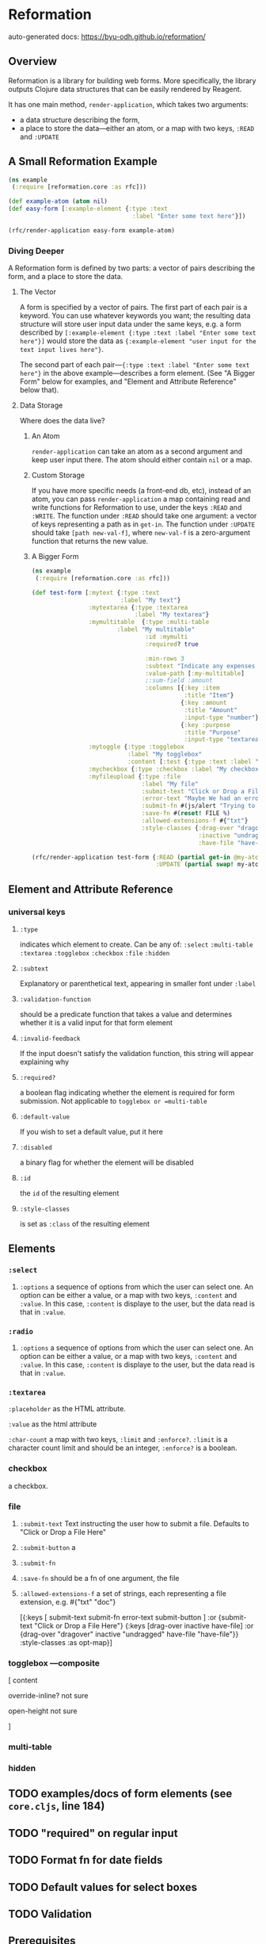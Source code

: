 * Reformation

auto-generated docs: https://byu-odh.github.io/reformation/

** Overview
Reformation is a library for building web forms.  More specifically, the library outputs Clojure data structures that can be easily rendered by Reagent.

It has one main method, =render-application=, which takes two arguments:

 - a data structure describing the form, 
 - a place to store the data---either an atom, or a map with two keys, =:READ= and =:UPDATE=

** A Small Reformation Example
#+BEGIN_SRC clojure
(ns example
 (:require [reformation.core :as rfc]))

(def example-atom (atom nil)
(def easy-form [:example-element {:type :text
                                   :label "Enter some text here"}])

(rfc/render-application easy-form example-atom)
#+END_SRC

 
*** Diving Deeper
A Reformation form is defined by two parts:  a vector of pairs describing the form, and a place to store the data.  

**** The Vector
A form is specified by a vector of pairs.  The first part of each pair is a keyword.  You can use whatever keywords you want; the resulting data structure will store user input data under the same keys, e.g. a form described by =[:example-element {:type :text :label "Enter some text here"}]= would store the data as ={:example-element "user input for the text input lives here"}=.  

The second part of each pair---={:type :text :label "Enter some text here"}= in the above example---describes a form element.  (See "A Bigger Form" below for examples, and "Element and Attribute Reference" below that).

**** Data Storage
Where does the data live?

***** An Atom
=render-application= can take an atom as a second argument and keep user input there.  The atom should either contain =nil= or a map.

***** Custom Storage
If you have more specific needs (a front-end db, etc), instead of an atom, you can pass =render-application= a map containing read and write functions for Reformation to use, under the keys =:READ= and =:WRITE=.  The function under =:READ= should take one argument: a vector of keys representing a path as in =get-in=.  The function under =:UPDATE= should take =[path new-val-f]=, where =new-val-f= is a zero-argument function that returns the new value.  

***** A Bigger Form
#+BEGIN_SRC clojure
(ns example
 (:require [reformation.core :as rfc]))

(def test-form [:mytext {:type :text
                         :label "My text"}
                :mytextarea {:type :textarea
                             :label "My textarea"}
                :mymultitable  {:type :multi-table
		                :label "My multitable"
                                :id :mymulti
                                :required? true

                                :min-rows 3
                                :subtext "Indicate any expenses involved in carrying out your research, including a reason for each expense."
                                :value-path [:my-multitable]
                                ;:sum-field :amount
                                :columns [{:key :item
                                           :title "Item"}
                                          {:key :amount
                                           :title "Amount"
                                           :input-type "number"}
                                          {:key :purpose
                                           :title "Purpose"
                                           :input-type "textarea"}]}
                :mytoggle {:type :togglebox
                           :label "My togglebox"
                           :content [:test {:type :text :label "My toggled "}]}
                :mycheckbox {:type :checkbox :label "My checkbox"}
                :myfileupload {:type :file
                               :label "My file"
                               :submit-text "Click or Drop a File Here"
                               :error-text "Maybe We had an error?"
                               :submit-fn #(js/alert "Trying to submit:")
                               :save-fn #(reset! FILE %)                               
                               :allowed-extensions-f #{"txt"}
                               :style-classes {:drag-over "dragover"
                                               :inactive "undragged"
                                               :have-file "have-file"}}])
#+END_SRC



#+BEGIN_SRC clojure
(rfc/render-application test-form {:READ (partial get-in @my-atom)
                                   :UPDATE (partial swap! my-atom update-in)})
#+END_SRC


** Element and Attribute Reference

*** universal keys
**** =:type=
indicates which element to create.  Can be any of: =:select= =:multi-table= =:textarea= =:togglebox= =:checkbox= =:file= =:hidden=

**** =:subtext=
Explanatory or parenthetical text, appearing in smaller font under =:label=

**** =:validation-function=
should be a predicate function that takes a value and determines whether it is a valid input for that form element

**** =:invalid-feedback=
If the input doesn't satisfy the validation function, this string will appear explaining why

**** =:required?=
a boolean flag indicating whether the element is required for form submission.  Not applicable to  =togglebox or =multi-table=

**** =:default-value= 
If you wish to set a default value, put it here
     
**** =:disabled=
a binary flag for whether the element will be disabled

**** =:id= 
 the =id= of the resulting element
**** =:style-classes=
is set as =:class= of the resulting element


** Elements

*** =:select=
**** =:options= a sequence of options from which the user can select one.  An option can be either a value, or a map with two keys, =:content= and =:value=.  In this case, =:content= is displaye to the user, but the data read is that in =:value=.
*** =:radio= 
**** =:options= a sequence of options from which the user can select one.  An option can be either a value, or a map with two keys, =:content= and =:value=.  In this case, =:content= is displaye to the user, but the data read is that in =:value=.
*** =:textarea=

 =:placeholder= as the HTML attribute.

=:value= as the html attribute

=:char-count= a map with two keys, =:limit= and =:enforce?=.  =:limit= is a character count limit and should be an integer, =:enforce?= is a boolean.


*** checkbox
a checkbox.

*** file
**** =:submit-text= Text instructing the user how to submit a file.  Defaults to  "Click or Drop a File Here"
**** =:submit-button= a 
**** =:submit-fn=
**** =:save-fn= should be a fn of one argument, the file
**** =:allowed-extensions-f= a set of strings, each representing a file extension, e.g. #{"txt" "doc"}


  [{:keys [ submit-text submit-fn error-text submit-button ]
    :or {submit-text "Click or Drop a File Here"}
    {:keys [drag-over inactive have-file]
     :or {drag-over "dragover"
          inactive "undragged"
          have-file "have-file"}} :style-classes
    :as opt-map}]



*** togglebox  ---composite
 [ content

 override-inline? not sure

 open-height not sure

]


*** multi-table

*** hidden


** TODO examples/docs of form elements (see =core.cljs=, line 184)
** TODO "required" on regular input
** TODO Format fn for date fields
** TODO Default values for select boxes
** TODO Validation
** Prerequisites
   :PROPERTIES:
   :CUSTOM_ID: prerequisites
   :END:

None. Just use this library.

** License
   :PROPERTIES:
   :CUSTOM_ID: license
   :END:

Copyright © 2018 Tory S. Anderson

